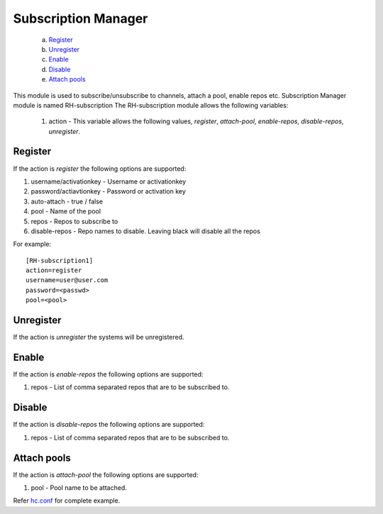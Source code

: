 .. _rst_subscriptionmanagement:

Subscription Manager
^^^^^^^^^^^^^^^^^^^^

   a. `Register`_
   b. `Unregister`_
   c. `Enable`_
   d. `Disable`_
   e. `Attach pools`_



This module is used to subscribe/unsubscribe to channels, attach a pool, enable
repos etc. Subscription Manager module is named RH-subscription
The RH-subscription module allows the following variables:

  1. action - This variable allows the following values, *register*,
     *attach-pool*, *enable-repos*, *disable-repos*, *unregister*.


Register
--------
If the action is *register* the following options are supported:

1. username/activationkey - Username or activationkey
2. password/actiavtionkey - Password or activation key
3. auto-attach - true / false
4. pool - Name of the pool
5. repos - Repos to subscribe to
6. disable-repos - Repo names to disable. Leaving black will disable all the
   repos

For example::

  [RH-subscription1]
  action=register
  username=user@user.com
  password=<passwd>
  pool=<pool>


Unregister
----------
If the action is *unregister* the systems will be unregistered.


Enable
------
If the action is *enable-repos* the following options are supported:

1. repos - List of comma separated repos that are to be subscribed to.

Disable
-------
If the action is *disable-repos* the following options are supported:

1. repos - List of comma separated repos that are to be subscribed to.

Attach pools
------------
If the action is *attach-pool* the following options are supported:

1. pool - Pool name to be attached.

Refer `hc.conf
<https://github.com/gluster-deploy/gdeploy/blob/2.0/examples/hc.conf>`_ for
complete example.
